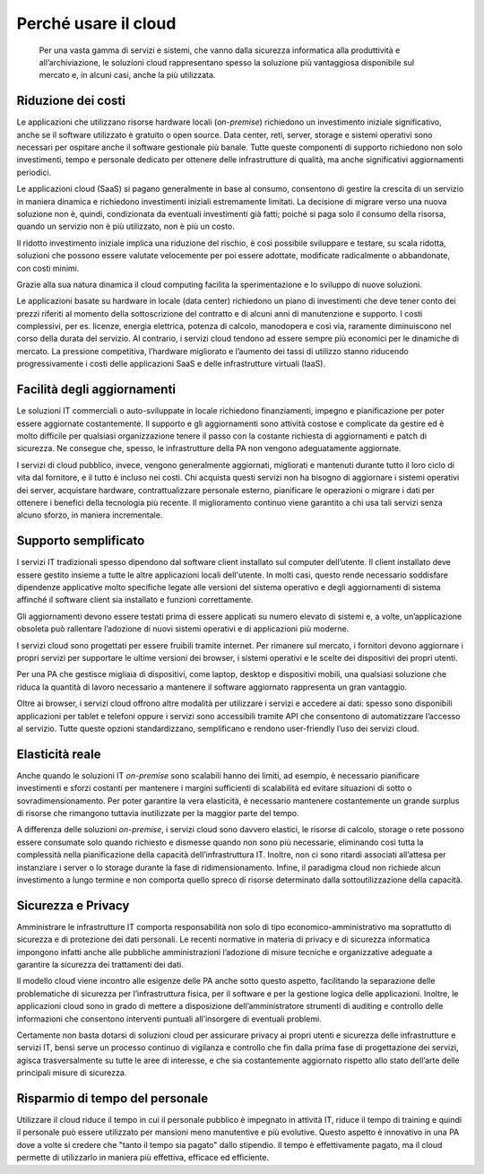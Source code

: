 Perché usare il cloud
---------------------

.. highlights:: 
   Per una vasta gamma di servizi e sistemi, che vanno dalla sicurezza
   informatica alla produttività e all’archiviazione, le soluzioni cloud
   rappresentano spesso la soluzione più vantaggiosa disponibile sul
   mercato e, in alcuni casi, anche la più utilizzata.

Riduzione dei costi
~~~~~~~~~~~~~~~~~~~

Le applicazioni che utilizzano risorse hardware locali (*on-premise*) richiedono
un investimento iniziale significativo, anche se il software utilizzato è
gratuito o open source. Data center, reti, server, storage e sistemi operativi
sono necessari per ospitare anche il software gestionale più banale. Tutte
queste componenti di supporto richiedono non solo investimenti, tempo e
personale dedicato per ottenere delle infrastrutture di qualità, ma anche
significativi aggiornamenti periodici.

Le applicazioni cloud (SaaS) si pagano generalmente in base al consumo,
consentono di gestire la crescita di un servizio in maniera dinamica e
richiedono investimenti iniziali estremamente limitati. La decisione di migrare
verso una nuova soluzione non è, quindi, condizionata da eventuali investimenti
già fatti; poiché si paga solo il consumo della risorsa, quando un servizio non è
più utilizzato, non è più un costo.

Il ridotto investimento iniziale implica una riduzione del rischio, è così
possibile sviluppare e testare, su scala ridotta, soluzioni che possono essere
valutate velocemente per poi essere adottate, modificate radicalmente o
abbandonate, con costi minimi.

Grazie alla sua natura dinamica il cloud computing facilita la sperimentazione e
lo sviluppo di nuove soluzioni.

Le applicazioni basate su hardware in locale (data center) richiedono un piano
di investimenti che deve tener conto dei prezzi riferiti al momento della
sottoscrizione del contratto e di alcuni anni di manutenzione e supporto. I
costi complessivi, per es. licenze, energia elettrica, potenza di calcolo,
manodopera e così via, raramente diminuiscono nel corso della durata del
servizio. Al contrario, i servizi cloud tendono ad essere sempre più economici
per le dinamiche di mercato. La pressione competitiva, l’hardware migliorato e
l’aumento dei tassi di utilizzo stanno riducendo progressivamente i costi delle
applicazioni SaaS e delle infrastrutture virtuali (IaaS).

Facilità degli aggiornamenti
~~~~~~~~~~~~~~~~~~~~~~~~~~~~

Le soluzioni IT commerciali o auto-sviluppate in locale richiedono
finanziamenti, impegno e pianificazione per poter essere aggiornate
costantemente. Il supporto e gli aggiornamenti sono attività costose e
complicate da gestire ed è molto difficile per qualsiasi organizzazione tenere
il passo con la costante richiesta di aggiornamenti e patch di sicurezza. Ne
consegue che, spesso, le infrastrutture della PA non vengono adeguatamente
aggiornate.

I servizi di cloud pubblico, invece, vengono generalmente aggiornati, migliorati
e mantenuti durante tutto il loro ciclo di vita dal fornitore, e il tutto è
incluso nei costi. Chi acquista questi servizi non ha bisogno di aggiornare i
sistemi operativi dei server, acquistare hardware, contrattualizzare personale
esterno, pianificare le operazioni o migrare i dati per ottenere i benefici
della tecnologia più recente. Il miglioramento continuo viene garantito a chi
usa tali servizi senza alcuno sforzo, in maniera incrementale.

Supporto semplificato
~~~~~~~~~~~~~~~~~~~~~

I servizi IT tradizionali spesso dipendono dal software client installato sul
computer dell’utente. Il client installato deve essere gestito insieme a tutte
le altre applicazioni locali dell'utente. In molti casi, questo rende necessario
soddisfare dipendenze applicative molto specifiche legate alle versioni del
sistema operativo e degli aggiornamenti di sistema affinché il software client
sia installato e funzioni correttamente.

Gli aggiornamenti devono essere testati prima di essere applicati su numero
elevato di sistemi e, a volte, un’applicazione obsoleta può rallentare
l’adozione di nuovi sistemi operativi e di applicazioni più moderne.

I servizi cloud sono progettati per essere fruibili tramite internet. Per
rimanere sul mercato, i fornitori devono aggiornare i propri servizi per
supportare le ultime versioni dei browser, i sistemi operativi e le scelte dei
dispositivi dei propri utenti.

Per una PA che gestisce migliaia di dispositivi, come laptop, desktop e
dispositivi mobili, una qualsiasi soluzione che riduca la quantità di lavoro
necessario a mantenere il software aggiornato rappresenta un gran vantaggio.

Oltre ai browser, i servizi cloud offrono altre modalità per utilizzare i
servizi e accedere ai dati: spesso sono disponibili applicazioni per tablet e
telefoni oppure i servizi sono accessibili tramite API che consentono di
automatizzare l’accesso al servizio. Tutte queste opzioni standardizzano,
semplificano e rendono user-friendly l’uso dei servizi cloud.

Elasticità reale
~~~~~~~~~~~~~~~~

Anche quando le soluzioni IT *on-premise* sono scalabili hanno dei limiti, ad
esempio, è necessario pianificare investimenti e sforzi costanti per mantenere i
margini sufficienti di scalabilità ed evitare situazioni di sotto o
sovradimensionamento. Per poter garantire la vera elasticità, è necessario
mantenere costantemente un grande surplus di risorse che rimangono tuttavia
inutilizzate per la maggior parte del tempo.

A differenza delle soluzioni *on-premise*, i servizi cloud sono davvero
elastici, le risorse di calcolo, storage o rete possono essere consumate solo
quando richiesto e dismesse quando non sono più necessarie, eliminando così
tutta la complessità nella pianificazione della capacità dell’infrastruttura IT.
Inoltre, non ci sono ritardi associati all’attesa per instanziare i server o lo
storage durante la fase di ridimensionamento. Infine, il paradigma cloud non
richiede alcun investimento a lungo termine e non comporta quello spreco di
risorse determinato dalla sottoutilizzazione della capacità.

Sicurezza e Privacy
~~~~~~~~~~~~~~~~~~~

Amministrare le infrastrutture IT comporta responsabilità non solo di tipo
economico-amministrativo ma soprattutto di sicurezza e di protezione dei dati
personali. Le recenti normative in materia di privacy e di sicurezza informatica
impongono infatti anche alle pubbliche amministrazioni l’adozione di misure
tecniche e organizzative adeguate a garantire la sicurezza dei trattamenti dei
dati.

Il modello cloud viene incontro alle esigenze delle PA anche sotto questo
aspetto, facilitando la separazione delle problematiche di sicurezza per
l’infrastruttura fisica, per il software e per la gestione logica delle
applicazioni. Inoltre, le applicazioni cloud sono in grado di mettere a
disposizione dell’amministratore strumenti di auditing e controllo delle
informazioni che consentono interventi puntuali all’insorgere di eventuali
problemi.

Certamente non basta dotarsi di soluzioni cloud per assicurare privacy ai propri
utenti e sicurezza delle infrastrutture e servizi IT, bensì serve un processo
continuo di vigilanza e controllo che fin dalla prima fase di progettazione dei
servizi, agisca trasversalmente su tutte le aree di interesse, e che sia
costantemente aggiornato rispetto allo stato dell’arte delle principali misure
di sicurezza.

Risparmio di tempo del personale
~~~~~~~~~~~~~~~~~~~~~~~~~~~~~~~~~

Utilizzare il cloud riduce il tempo in cui il personale pubblico è impegnato
in attività IT, riduce il tempo di training e quindi il personale può essere
utilizzato per mansioni meno manutentive e più evolutive. Questo aspetto è
innovativo in una PA dove a volte si credere che "tanto il tempo sia pagato"
dallo stipendio. Il tempo è effettivamente pagato, ma il cloud permette di
utilizzarlo in maniera più effettiva, efficace ed efficiente.
